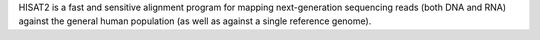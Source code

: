 HISAT2 is a fast and sensitive alignment program for mapping next-generation sequencing reads
(both DNA and RNA) against the general human population (as well as against a single reference genome).

